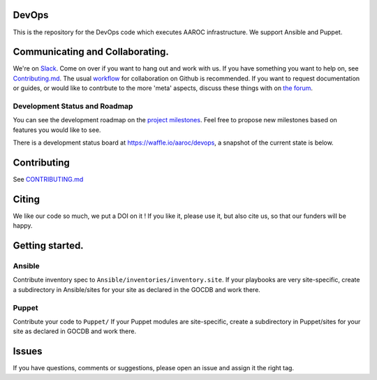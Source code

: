 |Build Status|
==============

DevOps
======

This is the repository for the DevOps code which executes AAROC
infrastructure. We support Ansible and Puppet.

Communicating and Collaborating.
================================

We're on `Slack <https://africa-arabia-roc.slack.com>`__. Come on over
if you want to hang out and work with us. If you have something you want
to help on, see `Contributing.md <CONTRIBUTING.md>`__. The usual
`workflow <https://guides.github.com/introduction/flow/index.html>`__
for collaboration on Github is recommended. If you want to request
documentation or guides, or would like to contrbute to the more 'meta'
aspects, discuss these things with on `the
forum <http://discourse.sci-gaia.eu/c/devops/>`__.

Development Status and Roadmap
------------------------------

You can see the development roadmap on the `project
milestones <../../milestones>`__. Feel free to propose new milestones
based on features you would like to see.

There is a development status board at https://waffle.io/aaroc/devops, a
snapshot of the current state is below.

| |Issues Identified|
| |Issues Diagnosed|
| |Issues in Progress|
| |Issues Ready|

Contributing
============

See `CONTRIBUTING.md <CONTRIBUTING.md>`__

Citing
======

|DOI|

We like our code so much, we put a DOI on it ! If you like it, please
use it, but also cite us, so that our funders will be happy.

Getting started.
================

Ansible
-------

Contribute inventory spec to ``Ansible/inventories/inventory.site``. If
your playbooks are very site-specific, create a subdirectory in
Ansible/sites for your site as declared in the GOCDB and work there.

Puppet
------

Contribute your code to ``Puppet/`` If your Puppet modules are
site-specific, create a subdirectory in Puppet/sites for your site as
declared in GOCDB and work there.

Issues
======

If you have questions, comments or suggestions, please open an issue and
assign it the right tag.

.. |Build Status| image:: https://travis-ci.org/AAROC/DevOps.svg?branch=dev
   :target: https://travis-ci.org/AAROC/DevOps
.. |Issues Identified| image:: https://badge.waffle.io/aaroc/devops.svg?label=identified&title=Identified
   :target: http://waffle.io/aaroc/devops
.. |Issues Diagnosed| image:: https://badge.waffle.io/aaroc/devops.svg?label=diagnosed&title=Diagnosed
   :target: http://waffle.io/aaroc/devops
.. |Issues in Progress| image:: https://badge.waffle.io/aaroc/devops.svg?&label=In%20Progress&title=In%20Progress
   :target: http://waffle.io/aaroc/devops
.. |Issues Ready| image:: https://badge.waffle.io/aaroc/devops.svg?label=ready&title=Ready
   :target: http://waffle.io/aaroc/devops
.. |DOI| image:: https://zenodo.org/badge/1514/AAROC/DevOps.png
   :target: http://dx.doi.org/10.5281/zenodo.11914
